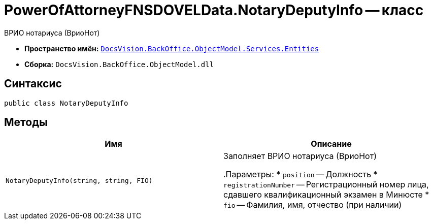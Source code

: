 = PowerOfAttorneyFNSDOVELData.NotaryDeputyInfo -- класс

ВРИО нотариуса (ВриоНот)

* *Пространство имён:* `xref:Entities/Entities_NS.adoc[DocsVision.BackOffice.ObjectModel.Services.Entities]`
* *Сборка:* `DocsVision.BackOffice.ObjectModel.dll`

== Синтаксис

[source,csharp]
----
public class NotaryDeputyInfo
----

== Методы

[cols=",",options="header"]
|===
|Имя |Описание

|`NotaryDeputyInfo(string, string, FIO)` |Заполняет ВРИО нотариуса (ВриоНот)

.Параметры:
* `position` -- Должность
* `registrationNumber` -- Регистрационный номер лица, сдавшего квалификационный экзамен в Минюсте
* `fio` -- Фамилия, имя, отчество (при наличии)

|===
